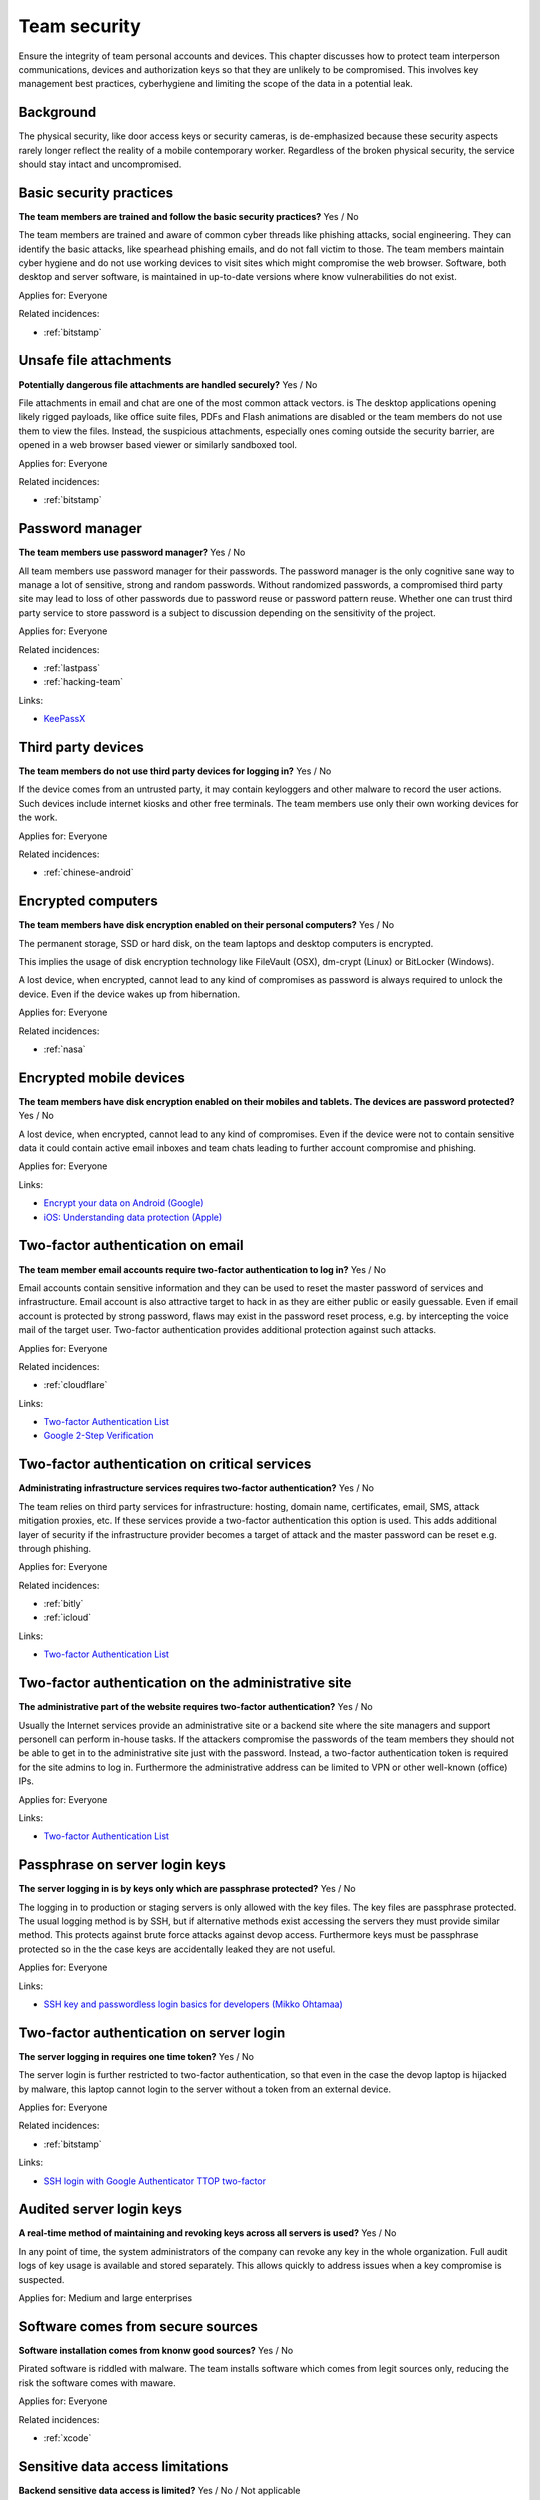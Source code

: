 
.. This is a generated file from data/. DO NOT EDIT.

===========================================
Team security
===========================================

Ensure the integrity of team personal accounts and devices. This chapter discusses how to protect team interperson communications, devices and authorization keys so that they are unlikely to be compromised. This involves key management best practices, cyberhygiene and limiting the scope of the data in a potential leak.

Background
==========

The physical security, like door access keys or security cameras, is de-emphasized because these security aspects rarely longer reflect the reality of a mobile contemporary worker. Regardless of the broken physical security, the service should stay intact and uncompromised.




.. _basic-security-practices:

Basic security practices
==============================================================

**The team members are trained and follow the basic security practices?** Yes / No

The team members are trained and aware of common cyber threads like phishing attacks, social engineering. They can identify the basic attacks, like spearhead phishing emails, and do not fall victim to those. The team members maintain cyber hygiene and do not use working devices to visit sites which might compromise the web browser. Software, both desktop and server software, is maintained in up-to-date versions where know vulnerabilities do not exist.



Applies for: Everyone



Related incidences:

- :ref:`bitstamp`







.. _unsafe-file-attachments:

Unsafe file attachments
==============================================================

**Potentially dangerous file attachments are handled securely?** Yes / No

File attachments in email and chat are one of the most common attack vectors. is The desktop applications opening likely rigged payloads, like office suite files, PDFs and Flash animations are disabled or the team members do not use them to view the files. Instead, the suspicious attachments, especially ones coming outside the security barrier, are opened in a web browser based viewer or similarly sandboxed tool.


Applies for: Everyone



Related incidences:

- :ref:`bitstamp`







.. _password-manager:

Password manager
==============================================================

**The team members use password manager?** Yes / No

All team members use password manager for their passwords. The password manager is the only cognitive sane way to manage a lot of sensitive, strong and random passwords. Without randomized passwords, a compromised third party site may lead to loss of other passwords due to password reuse or password pattern reuse.
Whether one can trust third party service to store password is a subject to discussion depending on the sensitivity of the project.


Applies for: Everyone



Related incidences:

- :ref:`lastpass`

- :ref:`hacking-team`




Links:


- `KeePassX <https://www.keepassx.org/>`_






.. _third-party-devices:

Third party devices
==============================================================

**The team members do not use third party devices for logging in?** Yes / No

If the device comes from an untrusted party, it may contain keyloggers and other malware to record the user actions. Such devices include internet kiosks and other free terminals. The team members use only their own working devices for the work.


Applies for: Everyone



Related incidences:

- :ref:`chinese-android`







.. _encrypted-computers:

Encrypted computers
==============================================================

**The team members have disk encryption enabled on their personal computers?** Yes / No

The permanent storage, SSD or hard disk, on the team laptops and desktop computers is encrypted.

This implies the usage of disk encryption technology like FileVault (OSX), dm-crypt (Linux) or BitLocker (Windows).

A lost device, when encrypted, cannot lead to any kind of compromises as password is always required to unlock the device. Even if the device wakes up from hibernation.



Applies for: Everyone



Related incidences:

- :ref:`nasa`







.. _encrypted-mobile-devices:

Encrypted mobile devices
==============================================================

**The team members have disk encryption enabled on their mobiles and tablets. The devices are password protected?** Yes / No


A lost device, when encrypted, cannot lead to any kind of compromises. Even if the device were not to contain sensitive data it could contain active email inboxes and team chats leading to further account compromise and phishing.



Applies for: Everyone





Links:


- `Encrypt your data on Android (Google) <https://support.google.com/nexus/answer/2844831?hl=en>`_



- `iOS: Understanding data protection (Apple) <https://support.apple.com/en-us/HT202064>`_






.. _two-factor-authentication-on-email:

Two-factor authentication on email
==============================================================

**The team member email accounts require two-factor authentication to log in?** Yes / No

Email accounts contain sensitive information and they can be used to reset the master password of services and infrastructure. Email account is also attractive target to hack in as they are either public or easily guessable. Even if email account is protected by strong password, flaws may exist in the password reset process, e.g. by intercepting the voice mail of the target user. Two-factor authentication provides additional protection against such attacks.


Applies for: Everyone



Related incidences:

- :ref:`cloudflare`




Links:


- `Two-factor Authentication List <https://twofactorauth.org/>`_



- `Google 2-Step Verification <https://www.google.com/landing/2step/>`_






.. _two-factor-authentication-on-critical-services:

Two-factor authentication on critical services
==============================================================

**Administrating infrastructure services requires two-factor authentication?** Yes / No

The team relies on third party services for infrastructure: hosting, domain name, certificates, email, SMS, attack mitigation proxies, etc. If these services provide a two-factor authentication this option is used. This adds additional layer of security if the infrastructure provider becomes a target of attack and the master password can be reset e.g. through phishing.


Applies for: Everyone



Related incidences:

- :ref:`bitly`

- :ref:`icloud`




Links:


- `Two-factor Authentication List <https://twofactorauth.org/>`_






.. _two-factor-authentication-on-the-administrative-site:

Two-factor authentication on the administrative site
==============================================================

**The administrative part of the website requires two-factor authentication?** Yes / No

Usually the Internet services provide an administrative site or a backend site where the site managers and support personell can perform in-house tasks. If the attackers compromise the passwords of the team members they should not be able to get in to the administrative site just with the password. Instead, a two-factor authentication token is required for the site admins to log in. Furthermore the administrative address can be limited to VPN or other well-known (office) IPs.


Applies for: Everyone





Links:


- `Two-factor Authentication List <https://twofactorauth.org/>`_






.. _passphrase-on-server-login-keys:

Passphrase on server login keys
==============================================================

**The server logging in is by keys only which are passphrase protected?** Yes / No

The logging in to production or staging servers is only allowed with the key files. The key files are passphrase protected. The usual logging method is by SSH, but if alternative methods exist accessing the servers they must provide similar method. This protects against brute force attacks against devop access. Furthermore keys must be passphrase protected so in the the case keys are accidentally leaked they are not useful.


Applies for: Everyone





Links:


- `SSH key and passwordless login basics for developers (Mikko Ohtamaa) <https://opensourcehacker.com/2012/10/24/ssh-key-and-passwordless-login-basics-for-developers/>`_






.. _two-factor-authentication-on-server-login:

Two-factor authentication on server login
==============================================================

**The server logging in requires one time token?** Yes / No

The server login is further restricted to two-factor authentication, so that even in the case the devop laptop is hijacked by malware, this laptop cannot login to the server without a token from an external device.


Applies for: Everyone



Related incidences:

- :ref:`bitstamp`




Links:


- `SSH login with Google Authenticator TTOP two-factor <http://sam.xnet.tk/2014/09/ubuntu-2-factor-login-public-key-google-authenticator/>`_






.. _audited-server-login-keys:

Audited server login keys
==============================================================

**A real-time method of maintaining and revoking keys across all servers is used?** Yes / No

In any point of time, the system administrators of the company can revoke any key in the whole organization. Full audit logs of key usage is available and stored separately. This allows quickly to address issues when a key compromise is suspected.


Applies for: Medium and large enterprises








.. _software-comes-from-secure-sources:

Software comes from secure sources
==============================================================

**Software installation comes from knonw good sources?** Yes / No

Pirated software is riddled with malware. The team installs software which comes from legit sources only, reducing the risk the software comes with maware.


Applies for: Everyone



Related incidences:

- :ref:`xcode`







.. _sensitive-data-access-limitations:

Sensitive data access limitations
==============================================================

**Backend sensitive data access is limited?** Yes / No / Not applicable

If multiple people access the backend data, the access is limited in a way that the sensitive information is not exposed unless necessary for performing the work.


Applies for: Everyone



Related incidences:

- :ref:`ashley-madison`

- :ref:`hacking-team`







.. _sensitive-data-access-logs:

Sensitive data access logs
==============================================================

**Backend sensitive data access is logged?** Yes / No / Not applicable

All actions of team and support persons accessing and manipulating sensitive data are logged. In the case of privacy breach claims these logs can be used to reconstruct the scenario who have been accessing the data.
See also :ref:`log-server`.


Applies for: Everyone



Related incidences:

- :ref:`ashley-madison`







.. _data-scrubbing:

Data scrubbing
==============================================================

**When working with datasets, it is cleaned from sensitive information?** Yes / No

Instead of working with full datasets, there exist a repeatable process of making a cleaned dataset with reduced sensitive information from the production data. This cleaned dataset is given for the team members who need to analyse, test and develop against the data. This limits the impact of data dump leak in the case the data dump ends up to the hands of an unknown party.


Applies for: Everyone



Related incidences:

- :ref:`ashley-madison`






